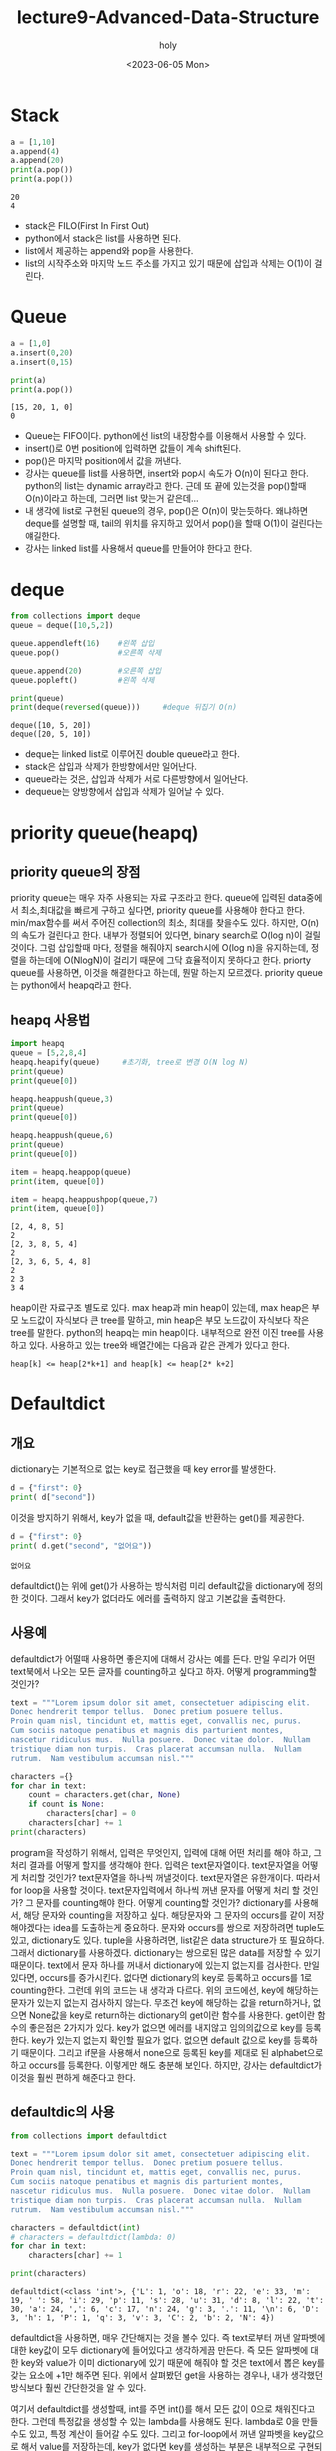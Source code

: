 #+TITLE: lecture9-Advanced-Data-Structure
#+AUTHOR: holy
#+EMAIL: hoyoul.park@gmail.com
#+DATE: <2023-06-05 Mon>
#+DESCRIPTION: python에서 자주 사용하는 data structure.

* Stack
  #+begin_src python :results output
a = [1,10]
a.append(4)
a.append(20)
print(a.pop())
print(a.pop())
  #+end_src

  #+RESULTS:
  : 20
  : 4
  - stack은 FILO(First In First Out)
  - python에서 stack은 list를 사용하면 된다.
  - list에서 제공하는 append와 pop을 사용한다.
  - list의 시작주소와 마지막 노드 주소를 가지고 있기 때문에 삽입과
    삭제는 O(1)이 걸린다.

* Queue
  #+begin_src python :results output
a = [1,0]
a.insert(0,20)
a.insert(0,15)

print(a)
print(a.pop())

  #+end_src

  #+RESULTS:
  : [15, 20, 1, 0]
  : 0

  - Queue는 FIFO이다. python에선 list의 내장함수를 이용해서 사용할 수
    있다.
  - insert()로 0번 position에 입력하면 값들이 계속 shift된다.
  - pop()은 마지막 position에서 값을 꺼낸다.
  - 강사는 queue를 list를 사용하면, insert와 pop시 속도가 O(n)이
    된다고 한다. python의 list는 dynamic array라고 한다. 근데 또 끝에
    있는것을 pop()할때 O(n)이라고 하는데, 그러면 list 맞는거 같은데...
  - 내 생각에 list로 구현된 queue의 경우, pop()은 O(n)이
    맞는듯하다. 왜냐하면 deque를 설명할 때, tail의 위치를 유지하고
    있어서 pop()을 할때 O(1)이 걸린다는 얘길한다.
  - 강사는 linked list를 사용해서 queue를 만들어야 한다고 한다.

* deque
  #+begin_src python :results output
from collections import deque
queue = deque([10,5,2])

queue.appendleft(16)    #왼쪽 삽입
queue.pop()             #오른쪽 삭제

queue.append(20)        #오른쪽 삽입
queue.popleft()         #왼쪽 삭제

print(queue)
print(deque(reversed(queue)))     #deque 뒤집기 O(n)
  #+end_src

  #+RESULTS:
  : deque([10, 5, 20])
  : deque([20, 5, 10])
  - deque는 linked list로 이루어진 double queue라고 한다.
  - stack은 삽입과 삭제가 한방향에서만 일어난다.
  - queue라는 것은, 삽입과 삭제가 서로 다른방향에서 일어난다.
  - dequeue는 양방향에서 삽입과 삭제가 일어날 수 있다.
    
* priority queue(heapq)
** priority queue의 장점
  priority queue는 매우 자주 사용되는 자료 구조라고 한다. queue에
  입력된 data중에서 최소,최대값을 빠르게 구하고 싶다면, priority
  queue를 사용해야 한다고 한다. min/max함수를 써서 주어진 collection의
  최소, 최대를 찾을수도 있다. 하지만, O(n)의 속도가 걸린다고
  한다. 내부가 정렬되어 있다면, binary search로 O(log n)이
  걸릴것이다. 그럼 삽입할때 마다, 정렬을 해줘야지 search시에 O(log
  n)을 유지하는데, 정렬을 하는데에 O(NlogN)이 걸리기 때문에 그닥
  효율적이지 못하다고 한다. priorty queue를 사용하면, 이것을
  해결한다고 하는데, 뭔말 하는지 모르겠다. priority queue는 python에서
  heapq라고 한다.
** heapq 사용법
   #+begin_src python :results output
import heapq
queue = [5,2,8,4]
heapq.heapify(queue)     #초기화, tree로 변경 O(N log N)
print(queue)
print(queue[0])

heapq.heappush(queue,3)
print(queue)
print(queue[0])

heapq.heappush(queue,6)
print(queue)
print(queue[0])

item = heapq.heappop(queue)
print(item, queue[0])

item = heapq.heappushpop(queue,7)
print(item, queue[0])
   #+end_src

   #+RESULTS:
   : [2, 4, 8, 5]
   : 2
   : [2, 3, 8, 5, 4]
   : 2
   : [2, 3, 6, 5, 4, 8]
   : 2
   : 2 3
   : 3 4


    heap이란 자료구조 별도로 있다. max heap과 min heap이 있는데, max
    heap은 부모 노드값이 자식보다 큰 tree를 말하고, min heap은 부모
    노드값이 자식보다 작은 tree를 말한다. python의 heapq는 min
    heap이다. 내부적으로 완전 이진 tree를 사용하고 있다. 사용하고 있는
    tree와 배열간에는 다음과 같은 관계가 있다고 한다.

    #+begin_example
    heap[k] <= heap[2*k+1] and heap[k] <= heap[2* k+2]
    #+end_example

* Defaultdict
** 개요
   dictionary는 기본적으로 없는 key로 접근했을 때 key error를 발생한다.

  #+begin_src python :results output
d = {"first": 0}
print( d["second"])
  #+end_src

  #+RESULTS:
   이것을 방지하기 위해서, key가 없을 때, default값을 반환하는 get()를
   제공한다.

  #+begin_src python :results output
d = {"first": 0}
print( d.get("second", "없어요"))
  #+end_src

  #+RESULTS:
  : 없어요

  defaultdict()는 위에 get()가 사용하는 방식처럼 미리 default값을
  dictionary에 정의한 것이다. 그래서 key가 없더라도 에러를 출력하지
  않고 기본값을 출력한다.

** 사용예
   defaultdict가 어떨때 사용하면 좋은지에 대해서 강사는 예를
   든다. 만일 우리가 어떤 text북에서 나오는 모든 글자를 counting하고
   싶다고 하자. 어떻게 programming할 것인가?

   #+begin_src python :results output
text = """Lorem ipsum dolor sit amet, consectetuer adipiscing elit.
Donec hendrerit tempor tellus.  Donec pretium posuere tellus.
Proin quam nisl, tincidunt et, mattis eget, convallis nec, purus.
Cum sociis natoque penatibus et magnis dis parturient montes,
nascetur ridiculus mus.  Nulla posuere.  Donec vitae dolor.  Nullam
tristique diam non turpis.  Cras placerat accumsan nulla.  Nullam
rutrum.  Nam vestibulum accumsan nisl."""

characters ={}
for char in text:
    count = characters.get(char, None)
    if count is None:
        characters[char] = 0
    characters[char] += 1
print(characters)      
   #+end_src

   #+RESULTS:
   program을 작성하기 위해서, 입력은 무엇인지, 입력에 대해 어떤 처리를
   해야 하고, 그 처리 결과를 어떻게 할지를 생각해야 한다. 입력은
   text문자열이다. text문자열을 어떻게 처리할 것인가? text문자열을
   하나씩 꺼낼것이다. text문자열은 유한개이다. 따라서 for loop을
   사용할 것이다. text문자입력에서 하나씩 꺼낸 문자를 어떻게 처리 할
   것인가? 그 문자를 counting해야 한다. 어떻게 counting할 것인가?
   dictionary를 사용해서, 해당 문자와 counting을 저장하고
   싶다. 해당문자와 그 문자의 occurs를 같이 저장해야겠다는 idea를
   도출하는게 중요하다. 문자와 occurs를 쌍으로 저장하려면 tuple도
   있고, dictionary도 있다. tuple을 사용하려면, list같은 data
   structure가 또 필요하다. 그래서 dictionary를
   사용하겠다. dictionary는 쌍으로된 많은 data를 저장할 수 있기
   때문이다. text에서 문자 하나를 꺼내서 dictionary에 있는지 없는지를
   검사한다. 만일 있다면, occurs를 증가시킨다. 없다면 dictionary의
   key로 등록하고 occurs를 1로 counting한다. 그런데 위의 코드는 내
   생각과 다르다. 위의 코드에선, key에 해당하는 문자가 있는지 없는지
   검사하지 않는다. 무조건 key에 해당하는 값을 return하거나, 없으면
   None값을 key로 return하는 dictionary의 get이란 함수를
   사용한다. get이란 함수의 좋은점은 2가지가 있다. key가 없으면 에러를
   내지않고 임의의값으로 key를 등록한다.  key가 있는지 없는지 확인할
   필요가 없다. 없으면 default 값으로 key를 등록하기 때문이다. 그리고
   if문을 사용해서 none으로 등록된 key를 제대로 된 alphabet으로 하고
   occurs를 등록한다. 이렇게만 해도 충분해 보인다. 하지만, 강사는
   defaultdict가 이것을 훨씬 편하게 해준다고 한다.
   
** defaultdic의 사용
   #+begin_src python :results output
from collections import defaultdict

text = """Lorem ipsum dolor sit amet, consectetuer adipiscing elit.
Donec hendrerit tempor tellus.  Donec pretium posuere tellus.
Proin quam nisl, tincidunt et, mattis eget, convallis nec, purus.
Cum sociis natoque penatibus et magnis dis parturient montes,
nascetur ridiculus mus.  Nulla posuere.  Donec vitae dolor.  Nullam
tristique diam non turpis.  Cras placerat accumsan nulla.  Nullam
rutrum.  Nam vestibulum accumsan nisl."""

characters = defaultdict(int)
# characters = defaultdict(lambda: 0)
for char in text:
    characters[char] += 1

print(characters)
   #+end_src

   #+RESULTS:
   : defaultdict(<class 'int'>, {'L': 1, 'o': 18, 'r': 22, 'e': 33, 'm': 19, ' ': 58, 'i': 29, 'p': 11, 's': 28, 'u': 31, 'd': 8, 'l': 22, 't': 30, 'a': 24, ',': 6, 'c': 17, 'n': 24, 'g': 3, '.': 11, '\n': 6, 'D': 3, 'h': 1, 'P': 1, 'q': 3, 'v': 3, 'C': 2, 'b': 2, 'N': 4})

   defaultdict을 사용하면, 매우 간단해지는 것을 볼수 있다. 즉
   text로부터 꺼낸 알파벳에 대한 key값이 모두 dictionary에 들어있다고
   생각하게끔 만든다. 즉 모든 알파벳에 대한 key와 value가 이미
   dictionary에 있기 때문에 해줘야 할 것은 text에서 뽑은 key를 갖는
   요소에 +1만 해주면 된다. 위에서 살펴봤던 get을 사용하는 경우나,
   내가 생각했던 방식보다 훨씬 간단한것을 알 수 있다.

   여기서 defaultdict를 생성할때, int를 주면 int()를 해서 모든 값이
   0으로 채워진다고 한다. 그런데 특정값을 생성할 수 있는 lambda를
   사용해도 된다. lambda로 0을 만들수도 있고, 특정 계산이 들어갈 수도
   있다. 그리고 for-loop에서 꺼낸 알파벳을 key값으로 해서 value를
   저장하는데, key가 없다면 key를 생성하는 부분은 내부적으로 구현되서
   감춰져 있다. 강사는 dictionary를 사용할 일이 있을때, defaultdic을
   사용하는것도 좋지만 counter를 사용하면 더 깔끔하게 코딩할 수 있고
   pythonic하다고 한다.
   
* Counter
** 개요
   Counter는 defaultdic과는 달리 세는데 최적화된 class라고
   한다. defaultdict를 다시 한번 살펴보자.

   #+begin_src python :results output
from collections import defaultdict

text = """Lorem ipsum dolor sit amet, consectetuer adipiscing elit.
Donec hendrerit tempor tellus.  Donec pretium posuere tellus.
Proin quam nisl, tincidunt et, mattis eget, convallis nec, purus.
Cum sociis natoque penatibus et magnis dis parturient montes,
nascetur ridiculus mus.  Nulla posuere.  Donec vitae dolor.  Nullam
tristique diam non turpis.  Cras placerat accumsan nulla.  Nullam
rutrum.  Nam vestibulum accumsan nisl."""

characters = defaultdict(int)
# characters = defaultdict(lambda: 0)
for char in text:
    characters[char] += 1

print(characters)
   #+end_src

   이것을 counter를 사용하면 다음과 같이 된다고 한다.

   #+begin_src python :results output
from collections import Counter

text = """Lorem ipsum dolor sit amet, consectetuer adipiscing elit.
Donec hendrerit tempor tellus.  Donec pretium posuere tellus.
Proin quam nisl, tincidunt et, mattis eget, convallis nec, purus.
Cum sociis natoque penatibus et magnis dis parturient montes,
nascetur ridiculus mus.  Nulla posuere.  Donec vitae dolor.  Nullam
tristique diam non turpis.  Cras placerat accumsan nulla.  Nullam
rutrum.  Nam vestibulum accumsan nisl."""

characters = Counter(char for char in text)
print(characters)
   #+end_src

   #+RESULTS:
   : Counter({' ': 58, 'e': 33, 'u': 31, 't': 30, 'i': 29, 's': 28, 'a': 24, 'n': 24, 'r': 22, 'l': 22, 'm': 19, 'o': 18, 'c': 17, 'p': 11, '.': 11, 'd': 8, ',': 6, '\n': 6, 'N': 4, 'g': 3, 'D': 3, 'q': 3, 'v': 3, 'C': 2, 'b': 2, 'L': 1, 'h': 1, 'P': 1})

   Counter안의 표현법은 list comprehension과 비슷하다. 간단하게
   counter의 기본 동작을 확인하는 code를 짜보자.

   #+begin_src python :results output
from collections import Counter

print(Counter([1,2,1,2,3]))
   #+end_src

   #+RESULTS:
   : Counter({1: 2, 2: 2, 3: 1})

   Counter에 [1,2,1,2,3]이라는 list를 넣어주면, list의 item을
   key값으로 하고, 해당 key의 occurs를 value로 하는 dictionary가
   내부적으로 생성된것을 볼 수 있다. 즉 우리가 원래 하려고 했던 작업인
   text로 부터 알파벳들이 몇번씩 occurs되는지를 Counter를 사용하면
   매우 간단하게 할수 있겠다는 생각이 든다. 즉 list를 넣어주면
   counting값을 갖는 dictionary를 자동으로 만들어주니까, 우리가 해야할
   것은 text를 Counter에 넣어만 줘도 되는거 아닌가? 물론 text는
   string이고 list가 아니라는 차이는 있다. 한번 해보자.

   #+begin_src python :results output
from collections import Counter

text = """Lorem ipsum dolor sit amet, consectetuer adipiscing elit.
Donec hendrerit tempor tellus.  Donec pretium posuere tellus.
Proin quam nisl, tincidunt et, mattis eget, convallis nec, purus.
Cum sociis natoque penatibus et magnis dis parturient montes,
nascetur ridiculus mus.  Nulla posuere.  Donec vitae dolor.  Nullam
tristique diam non turpis.  Cras placerat accumsan nulla.  Nullam
rutrum.  Nam vestibulum accumsan nisl."""

print(Counter(text))
   #+end_src

   #+RESULTS:
   : Counter({' ': 58, 'e': 33, 'u': 31, 't': 30, 'i': 29, 's': 28, 'a': 24, 'n': 24, 'r': 22, 'l': 22, 'm': 19, 'o': 18, 'c': 17, 'p': 11, '.': 11, 'd': 8, ',': 6, '\n': 6, 'N': 4, 'g': 3, 'D': 3, 'q': 3, 'v': 3, 'C': 2, 'b': 2, 'L': 1, 'h': 1, 'P': 1})

   문제없이 된다. 그런데, 왜 강사는 string을 list comprehension을
   사용해서 list로 만들었는지는 이해가 안간다. 다만, list
   comprehension을 넣을수 있다. 이것을 알려주려 했을지도 모르겠다. 또다른 예를 보여준다.

   #+begin_src python :results output
from collections import Counter

print(Counter(["test","test", "text"]))
   #+end_src

   #+RESULTS:
   : Counter({'test': 2, 'text': 1})

   여기서 궁금한점, string을 사용해서 단어를 세는 program을 Counter로
   작성하는것이 가능할까? 하는것이다.
** counter에 대한 분석
*** counter는 dictionary
     #+begin_src python :results output
from collections import Counter

c = Counter({"korean":2, "English":3})
print(c.keys())
print(c.values())
print(c["korean"])

print(list(c.elements()))

# d = {'a':3,'b':2}
# print(list(d.elements()))
     #+end_src

     #+RESULTS:
     : dict_keys(['korean', 'English'])
     : dict_values([2, 3])
     : 2
     : ['korean', 'korean', 'English', 'English', 'English']

     Counter는 내부적으로 dictionary를 이용한다. 따라서 dictionary로
     봐도 된다. 그리고 list만 인자로 넣는것이 아닌 dictionary를 인자로
     넣어도 아무 문제 없다. list의 경우 내부적으로는 list를
     counting해서 dictionary를 다시 만든다. dictionary는 그대로 가져다
     쓴다. 여기서 특이한 method가 있다. elements라는
     method이다. 일반적인 dictionary에는 존재하지 않는다. counting은
     list를 dictionary형태로 바꿀때 counting value를 사용했다. 이를
     elements()로 list로 변환할 때는 counting을 했던것을 다시
     바꿔준다.
*** counter는 집합 연산 지원
     #+begin_src python :results output
from collections import Counter

a = Counter([1,1,2,2,2,3])
b = Counter([2,3,3,4])

print("a =", a)
print("b =", b)
print('a+b =', a+b)
print('a&b =', a&b)
print('a|b =', a|b)
print('a-b =', a-b)

# a = {'a':3,'b':5}
# b = {'c':5, 'b':2}
# print(a+b)
     #+end_src

     #+RESULTS:
     : a = Counter({2: 3, 1: 2, 3: 1})
     : b = Counter({3: 2, 2: 1, 4: 1})
     : a+b = Counter({2: 4, 3: 3, 1: 2, 4: 1})
     : a&b = Counter({2: 1, 3: 1})
     : a|b = Counter({2: 3, 1: 2, 3: 2, 4: 1})
     : a-b = Counter({1: 2, 2: 2})

     - a+b

       a와 b가 counter객체일때 두 객체의 합은 무엇일까?
       dictionary에선 +연산자를 지원하지 않는다. counter는 내부적으로
       key에대한 counter를 가지고 있기 때문에, key가 같다면,
       counter수를 증가시켜준다.

     - a&b

       a&b도 예측하기 어렵다. 우선 두 counter객체가 가진, key가 양
       객체에 모두 존재해야 한다. value에 해당하는 occurs는 작은값을
       가지게된다. 그게 공통적으로 갖게 되는 값이기 때문이다. 예를
       들어, a객체에 2:1, b객체에 2:4가 있다면, a&b로 얻는 것은 2:1이
       된다.

     - a|b

       이것도 key와 value를 모두 따져야한다. key의 경우, a객체와
       b객체에서 한번이라도 나온것은 다 포함된다. value의 경우, 계산은
       하지 않는다. 둘중 큰값을 선택한다. 예를들어서, a객체에 2:1이
       있고, b객체에 2:3이 있다면 a|b로 얻는것은 2:3이다.

     - a - b

       이것은 a객체가 가진 item에서 b객체의 item을 빼준다. 여기서
       고려해야 하는것은 a객체에도 있고, b객체에도 있는
       item이다. b객체에만 있는것은 고려대상이 아니다. a객체에만
       있다면, -해야할 께 없기때문에 고려대상이 아니다. 즉 공통으로
       있는 item에서 계산이 일어난다. 예를 들어 a객체에 2:3이 있고,
       b객체에 2:1이 있다면, a-b에는 2:2가 들어가게 된다.
* Named Tuple
** 개요: named tuple이 나온 배경
   #+begin_src python :results output
class Coords3D:
    def __init__(self, x, y, z):
        self._x = x
        self._y = y
        self._z = z

    @property
    def x(self):
        return self._x

    @property
    def y(self):
        return self._y

    @property
    def z(self):
        return self._z
   #+end_src

   named tuple이란건 data만을 담기 위한 class라고 한다. 위의 예를
   보면, class를 만들었다. 이 class에는 x,y,z값을 저장하고 별다른
   method가 없다. 즉 하나의 instance는 하나의 3d 좌표값만을 갖는
   class다. 한번 생성된 3d값은 수정은 안되고, @property를 통해서
   각각의 값을 꺼내서 보거나, 사용할 수 는 있지만, 새 값을 넣는건
   안된다. 아래 property를 사용하는 예다.

    #+begin_example
    coord = Coords3D(1,2,3)
    print(coord.x)
    print(coord.y)
    print(coord.z)
    #+end_example

   이런 class를 만들 수도 있지, 난 대수롭지 않다고 생각한다. 그런데,
   이런 간단한 구조인데 굳이 class를 만들 필요가 있냐?라는 사람들이
   있다고 한다. 그사람들이 말하는 것은 data만 저장하는 값인데, 값을
   꺼내기 위해서 @property를 사용한 getter함수를 모두 작성해야 하고,
   같은형태의 많은 data값을 저장하는 것도 아니기 때문에 굳이 이렇게
   만들어서 써야하느냐는 사람들이 있다. 그런 사람들은 3d좌표값을
   나타낸다면, tuple을 사용하면 되지.라고 말한다.

   #+begin_src python :results output
coords3d = (10,20,30)

print(coords3d[0])
print(coords3d[1])
print(coords3d[2])
   #+end_src

   #+RESULTS:
   : 10
   : 20
   : 30

   위와 같이 tuple을 사용하면, class를 사용한 것과 별차이
   없다. class를 사용했을때는 x,y,z와 같이 좌표값을 인식할 수 있는
   변수를 사용했기때문에 coords.x, coords.y, coords.z 처럼 가독성은 더
   좋지만, 기능은 별다른 점이 없기 때문이다.
   
** named tuple의 사용
   위의 tuple을 사용하면, index로 접근하기 때문에 가독성이
   안좋았다. 이 단점을 없애기 위해서 named tuple이란 자료구조를
   사용한다.

   #+begin_src python :results output
from collections import namedtuple

Coords3D = namedtuple("Coords3D", ['x','y','z'])

point = Coords3D(10,20,z=30)
print(point.x)
print(point[1])
print(*point)

# point[1] += 1     error 발생
   #+end_src

   #+RESULTS:
   : 10
   : 20
   : 10 20 30

   namedtuple은 이름이 암시하듯 tuple의 item에 이름 붙이기가
   가능하다. 이것의 생성방식이 좀 특이한데, 다음을 보자.

   #+begin_example
   Coords3D = namedtuple("Coords3D", ['x','y','z'])
   #+end_example

   첫번째 인자로 type(class) 이름이 들어간다. 그리고 두번째 인자로
   item의 이름이다. type이름이 들어간다는것은 우리가 class로
   coords3d라는 class를 만들었듯이, namedtuple도 내부적으로 class를
   만든다는 것을 의미한다. 이렇게 만들어진 type의 instance를 만들어사
   사용한다. 이것의 장점은 여러종류의 tuple을 만들고, class 이름도
   마음대로 정할수 있다는 것이다. 사용법을 살펴보자.

   만들어진 Coord3D instance인 point는 name으로도 접근 가능하고
   indexing으로도 가능하다. 한가지 특이한것은 point객체는 tuple이기
   때문에 point라는 tuple이 가진 내용을 unpacking해서 보여줄 수 있다는
   것이다.

    #+begin_example
    print(*point)
    #+end_example

    tuple은 immutable하기 때문에 값을 변경시키는 += 연산자는 에러를
    발생한다.



    



       

       


     
     



** Dataclass의 사용
*** 개요
   위에서 data만을 저장하는 경우가 있었다. 예를들면, 3d좌표값 같은
   경우가 있었다. 3개의 좌표값을 갖는 data structure를 위해서,
   처음에는 class를 만들었다. class를 사용하기엔 너무 거창해서, 그냥
   tuple을 사용하려 했으나 가독성이 안좋아서 namedtuple을 배웠고 이를
   사용할 수도 있었다. 근데 처음에 정의한 class처럼 비슷한 용도로
   사용할 수 있는 dataclass라는게 있다고 한다.
*** 사용법
     #+begin_src python :results output
from dataclasses import dataclass

@dataclass
class Coords3D:
    x: float
    y: float
    z: float = 0

    def norm(self) -> float:
        return (self.x ** 2 + self.y ** 2 + self.z **2) ** .5

point = Coords3D(10,20,z=30)
print(point)
print(point.norm())
     #+end_src

     #+RESULTS:
     : Coords3D(x=10, y=20, z=30)
     : 37.416573867739416

     Data만을 저장하기 위해서 우리가 만들었던 class를 다시 한번 보자.

     #+begin_src python :results output
class Coords3D:
    def __init__(self, x, y, z):
        self._x = x
        self._y = y
        self._z = z

    @property
    def x(self):
        return self._x

    @property
    def y(self):
        return self._y

    @property
    def z(self):
        return self._z
     #+end_src

     @dataclass라는게 class에 붙게되면, 형식이 좀 다르다. 일반적인
     class를 작성할때는 __init__()도 정의해야 했고, 값을 꺼낼수 있도록
     @property라는 decorator를 구현해야 했다. 그런데, @dataclass는 이
     과정을 다 없앴다. 즉 class의 내부변수 x,y,z만 정의하면
     된다. 나머지 instance.x, instance.y, instance.z로 해서 값을
     접근하게 해주는 @property로 함수를 정의하는것은 해주지 않아도
     된다. dataclass로 만들어진 instance는 instance를 출력할 수 있는
     __str__()가 재정의되어 있는듯하다. 그래서 print()로 출력할때 나름
     이쁘게 보여진다고 한다. 그런데 그냥 객체의 요소를 보여줄 뿐
     예쁘다는 생각은 들지 않았다.


